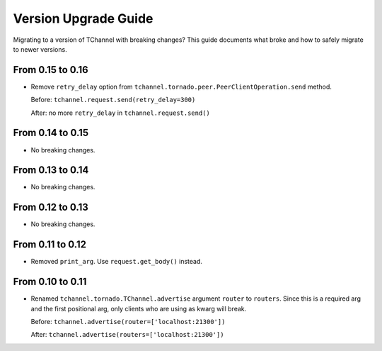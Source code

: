 Version Upgrade Guide
=====================

Migrating to a version of TChannel with breaking changes? This guide documents
what broke and how to safely migrate to newer versions.

From 0.15 to 0.16
-----------------

- Remove ``retry_delay`` option from ``tchannel.tornado.peer.PeerClientOperation.send``
  method.

  Before: ``tchannel.request.send(retry_delay=300)``

  After: no more ``retry_delay`` in  ``tchannel.request.send()``

From 0.14 to 0.15
-----------------

- No breaking changes.

From 0.13 to 0.14
-----------------

- No breaking changes.

From 0.12 to 0.13
-----------------

- No breaking changes.


From 0.11 to 0.12
-----------------

- Removed ``print_arg``. Use ``request.get_body()`` instead.

From 0.10 to 0.11
-----------------

- Renamed ``tchannel.tornado.TChannel.advertise`` argument ``router`` to ``routers``.
  Since this is a required arg and the first positional arg, only clients who are
  using as kwarg will break.

  Before: ``tchannel.advertise(router=['localhost:21300'])``

  After: ``tchannel.advertise(routers=['localhost:21300'])``

